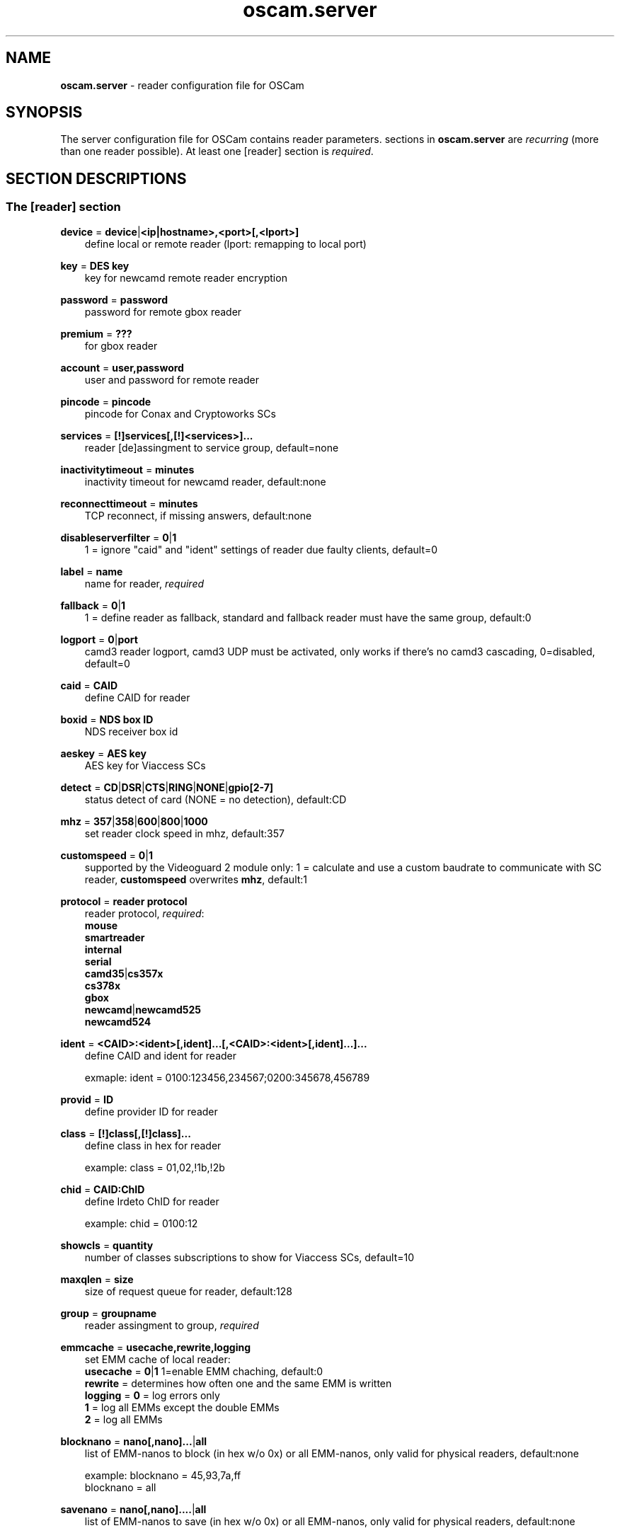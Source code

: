 .TH oscam.server 5
.SH NAME
\fBoscam.server\fR - reader configuration file for OSCam
.SH SYNOPSIS
The server configuration file for OSCam contains reader parameters. 
sections in \fBoscam.server\fR are \fIrecurring\fR (more than one reader possible).
At least one [reader] section is \fIrequired\fR.
.SH SECTION DESCRIPTIONS
.SS "The [reader] section"
.PP
\fBdevice\fP = \fBdevice\fP|\fB<ip|hostname>,<port>[,<lport>]\fP
.RS 3n
define local or remote reader (lport: remapping to local port)
.RE
.PP
\fBkey\fP = \fBDES key\fP
.RS 3n
key for newcamd remote reader encryption
.RE
.PP
\fBpassword\fP = \fBpassword\fP
.RS 3n
password for remote gbox reader
.RE
.PP
\fBpremium\fP = \fB???\fP
.RS 3n
for gbox reader
.RE
.PP
\fBaccount\fP = \fBuser,password\fP
.RS 3n
user and password for remote reader
.RE
.PP
\fBpincode\fP = \fBpincode\fP
.RS 3n
pincode for Conax and Cryptoworks SCs
.RE
.PP
\fBservices\fP = \fB[!]services[,[!]<services>]...\fP
.RS 3n
reader [de]assingment to service group, default=none
.RE
.PP
\fBinactivitytimeout\fP = \fBminutes\fP
.RS 3n
inactivity timeout for newcamd reader, default:none
.RE
.PP
\fBreconnecttimeout\fP = \fBminutes\fP
.RS 3n
TCP reconnect, if missing answers, default:none
.RE
.PP
\fBdisableserverfilter\fP = \fB0\fP|\fB1\fP
.RS 3n
1 = ignore "caid" and "ident" settings of reader due faulty clients, default=0
.RE
.PP
\fBlabel\fP = \fBname\fP
.RS 3n
name for reader, \fIrequired\fR
.RE
.PP
\fBfallback\fP = \fB0\fP|\fB1\fP
.RS 3n
1 = define reader as fallback, standard and fallback reader must have the same group, default:0
.RE
.PP
\fBlogport\fP = \fB0\fP|\fBport\fP
.RS 3n
camd3 reader logport, camd3 UDP must be activated, only works if there's no camd3 cascading, 0=disabled, default=0
.RE
.PP
\fBcaid\fP = \fBCAID\fP
.RS 3n
define CAID for reader
.RE
.PP
\fBboxid\fP = \fBNDS box ID\fP
.RS 3n
NDS receiver box id
.RE
.PP
\fBaeskey\fP = \fBAES key\fP
.RS 3n
AES key for Viaccess SCs
.RE
.PP
\fBdetect\fP = \fBCD\fP|\fBDSR\fP|\fBCTS\fP|\fBRING\fP|\fBNONE\fP|\fBgpio[2-7]\fP
.RS 3n
status detect of card (NONE = no detection), default:CD
.RE
.PP
\fBmhz\fP = \fB357\fP|\fB358\fP|\fB600\fP|\fB800\fP|\fB1000\fP
.RS 3n
set reader clock speed in mhz, default:357
.RE
.PP
\fBcustomspeed\fP = \fB0\fP|\fB1\fP
.RS 3n
supported by the Videoguard 2 module only: 1 = calculate and use a custom baudrate to communicate with SC reader, \fBcustomspeed\fP overwrites \fBmhz\fP, default:1
.RE
.PP
\fBprotocol\fP = \fBreader protocol\fP
.RS 3n
reader protocol, \fIrequired\fR:
 \fBmouse\fP
 \fBsmartreader\fP
 \fBinternal\fP
 \fBserial\fP
 \fBcamd35\fP|\fBcs357x\fP
 \fBcs378x\fP
 \fBgbox\fP
 \fBnewcamd\fP|\fBnewcamd525\fP
 \fBnewcamd524\fP
.RE
.PP
\fBident\fP = \fB<CAID>:<ident>[,ident]...[,<CAID>:<ident>[,ident]...]...\fP
.RS 3n
define CAID and ident for reader

exmaple: ident = 0100:123456,234567;0200:345678,456789
.RE
.PP
\fBprovid\fP = \fBID\fP
.RS 3n
define provider ID for reader
.RE
.PP
\fBclass\fP = \fB[!]class[,[!]class]...\fP
.RS 3n
define class in hex for reader

example: class = 01,02,!1b,!2b
.RE
.PP
\fBchid\fP = \fBCAID:ChID\fP
.RS 3n
define Irdeto ChID for reader

example: chid = 0100:12
.RE
.PP
\fBshowcls\fP = \fBquantity\fP
.RS 3n
number of classes subscriptions to show for Viaccess SCs, default=10
.RE
.PP
\fBmaxqlen\fP = \fBsize\fP
.RS 3n
size of request queue for reader, default:128
.RE
.PP
\fBgroup\fP = \fBgroupname\fP
.RS 3n
reader assingment to group, \fIrequired\fR
.RE
.PP
\fBemmcache\fP = \fBusecache,rewrite,logging\fP
.RS 3n
set EMM cache of local reader:
 \fBusecache\fP = \fB0\fP|\fB1\fP  1=enable EMM chaching, default:0
 \fBrewrite\fP  = determines how often one and the same EMM is written
 \fBlogging\fP  = \fB0\fP = log errors only
            \fB1\fP = log all EMMs except the double EMMs
            \fB2\fP = log all EMMs
.RE
.PP
\fBblocknano\fP = \fBnano[,nano]...\fP|\fPall\fP
.RS 3n
list of EMM-nanos to block (in hex w/o 0x) or all EMM-nanos, only valid for physical readers, default:none

 example: blocknano = 45,93,7a,ff
          blocknano = all
.RE
.PP
\fBsavenano\fP = \fBnano[,nano]....\fP|\fPall\fP
.RS 3n
list of EMM-nanos to save (in hex w/o 0x) or all EMM-nanos, only valid for physical readers, default:none

 example: savenano = 45,93,7a,ff
          savenano = all
.RE
.PP
\fBreadnano\fP = \fB[path]filename\fP
.RS 3n
write file (usually a copy of a file saved by savenano) to your smartcard, if no path is specified, the specified file is searched for in the configuration directory, only valid for physical readers, default:none

 example: readnano = write.emm
          readnano = /var/oscam/write.emm
.RE
.PP
\fBn3_rsakey\fP = \fBRSA key\fP
.RS 3n
RSA key for Nagravision SCs
.RE
.PP
\fBn3_boxkey\fP = \fBbox key\fP
.RS 3n
box key for Nagravision SCs
.RE
.SH EXAMPLES
.TP 3n
\(bu
serial mouse compatible reader
 
 [reader]
 label    = myserialmousereader
 detect   = cd
 protocol = mouse
 device   = /dev/ttyS1
 group    = 1
 caid     = 0100
 services = myservice,!thisservice
.TP 3n
\(bu
USB mouse compatible reader
 
 [reader]
 label    = myusbmousereader
 detect   = cd
 protocol = mouse
 device   = /dev/ttyUSB0
 aeskey   = 0102030405060708090a0b0c0d0e0f10
 group    = 2
 caid     = 0200
.TP 3n
\(bu
camd 3.78x reader
 
 [reader]
 label    = mycamd378xreader
 protocol = cs378x
 device   = 192.168.0.1,1234
 account  = user,password
 group    = 3
.TP 3n
\(bu
newcamd reader
 
 [reader]
 label    = mynewcamdreader
 protocol = newcamd
 key      = 0102030405060708091011121314
 device   = 192.168.0.2,2345
 account  = user,password
 group    = 4
.SH "SEE ALSO"
\fBoscam\fR(1), \fBoscam.conf\fR(5), \fBoscam.user\fR(5), \fBoscam.srvid\fR(5), \fBoscam.guess\fR(5), \fBoscam.cert\fR(5), \fBoscam.services\fR(5), \fBoscam.ird\fR(5), \fBoscam.ac\fR(5)
